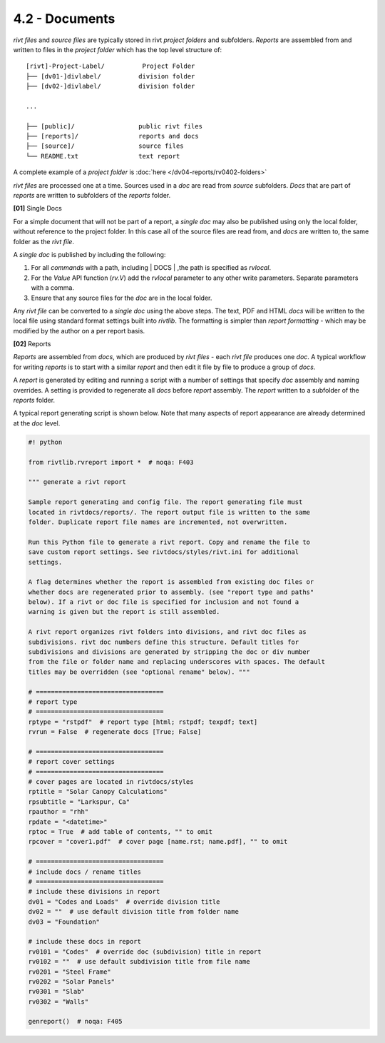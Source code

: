 4.2 - Documents 
========================

*rivt files* and *source files* are typically stored in rivt *project folders*
and subfolders. *Reports* are assembled from and written to files in the
*project folder* which has the top level structure of::

    [rivt]-Project-Label/          Project Folder 
    ├── [dv01-]divlabel/          division folder
    ├── [dv02-]divlabel/          division folder
    
    ...

    ├── [public]/                 public rivt files
    ├── [reports]/                reports and docs
    ├── [source]/                 source files      
    └── README.txt                text report 


A complete example of a *project folder* is :doc:`here </dv04-reports/rv0402-folders>`

*rivt files* are processed one at a time. Sources used in a *doc* are read
from *source* subfolders. *Docs* that are part of *reports* are written to
subfolders of the *reports* folder.


**[01]** Single Docs

For a simple document that will not be part of a report, a *single doc* may
also be published using only the local folder, without reference to the project
folder. In this case all of the source files are read from, and *docs* are
written to, the same folder as the *rivt file*.

A *single doc* is published by including the following:

#. For all *commands* with a path, including | DOCS | ,the path is specified 
   as *rvlocal*.
#. For the *Value* API function (*rv.V*) add the *rvlocal* parameter to any
   other write parameters. Separate parameters with a comma.
#. Ensure that any source files for the *doc* are in the local folder.

Any *rivt file* can be converted to a *single doc* using the above steps. The
text, PDF and HTML *docs* will be written to the local file using standard
format settings built into *rivtlib*. The formatting is simpler than *report
formatting* - which may be modified by the author on a per report basis.

**[02]** Reports

*Reports* are assembled from *docs*, which are produced by *rivt files* - each
*rivt file* produces one *doc*. A typical workflow for writing *reports* is to
start with a similar *report* and then edit it file by file to produce a group
of *docs*.

A *report* is generated by editing and running a script with a number of
settings that specify *doc* assembly and naming overrides. A setting is
provided to regenerate all *docs* before *report* assembly. The *report*
written to a subfolder of the *reports* folder.

A typical report generating script is shown below. Note that many aspects of
report appearance are already determined at the *doc* level.

.. code-block:: python

    #! python

    from rivtlib.rvreport import *  # noqa: F403

    """ generate a rivt report

    Sample report generating and config file. The report generating file must
    located in rivtdocs/reports/. The report output file is written to the same
    folder. Duplicate report file names are incremented, not overwritten. 

    Run this Python file to generate a rivt report. Copy and rename the file to
    save custom report settings. See rivtdocs/styles/rivt.ini for additional
    settings.

    A flag determines whether the report is assembled from existing doc files or
    whether docs are regenerated prior to assembly. (see "report type and paths"
    below). If a rivt or doc file is specified for inclusion and not found a
    warning is given but the report is still assembled.

    A rivt report organizes rivt folders into divisions, and rivt doc files as
    subdivisions. rivt doc numbers define this structure. Default titles for
    subdivisions and divisions are generated by stripping the doc or div number
    from the file or folder name and replacing underscores with spaces. The default
    titles may be overridden (see "optional rename" below). """

    # ==================================
    # report type
    # ==================================
    rptype = "rstpdf"  # report type [html; rstpdf; texpdf; text]
    rvrun = False  # regenerate docs [True; False]

    # ==================================
    # report cover settings
    # ==================================
    # cover pages are located in rivtdocs/styles
    rptitle = "Solar Canopy Calculations"
    rpsubtitle = "Larkspur, Ca"
    rpauthor = "rhh"
    rpdate = "<datetime>"
    rptoc = True  # add table of contents, "" to omit
    rpcover = "cover1.pdf"  # cover page [name.rst; name.pdf], "" to omit

    # ==================================
    # include docs / rename titles
    # ==================================
    # include these divisions in report
    dv01 = "Codes and Loads"  # override division title
    dv02 = ""  # use default division title from folder name
    dv03 = "Foundation"

    # include these docs in report
    rv0101 = "Codes"  # override doc (subdivision) title in report
    rv0102 = ""  # use default subdivision title from file name
    rv0201 = "Steel Frame"
    rv0202 = "Solar Panels"
    rv0301 = "Slab"
    rv0302 = "Walls"

    genreport()  # noqa: F405






